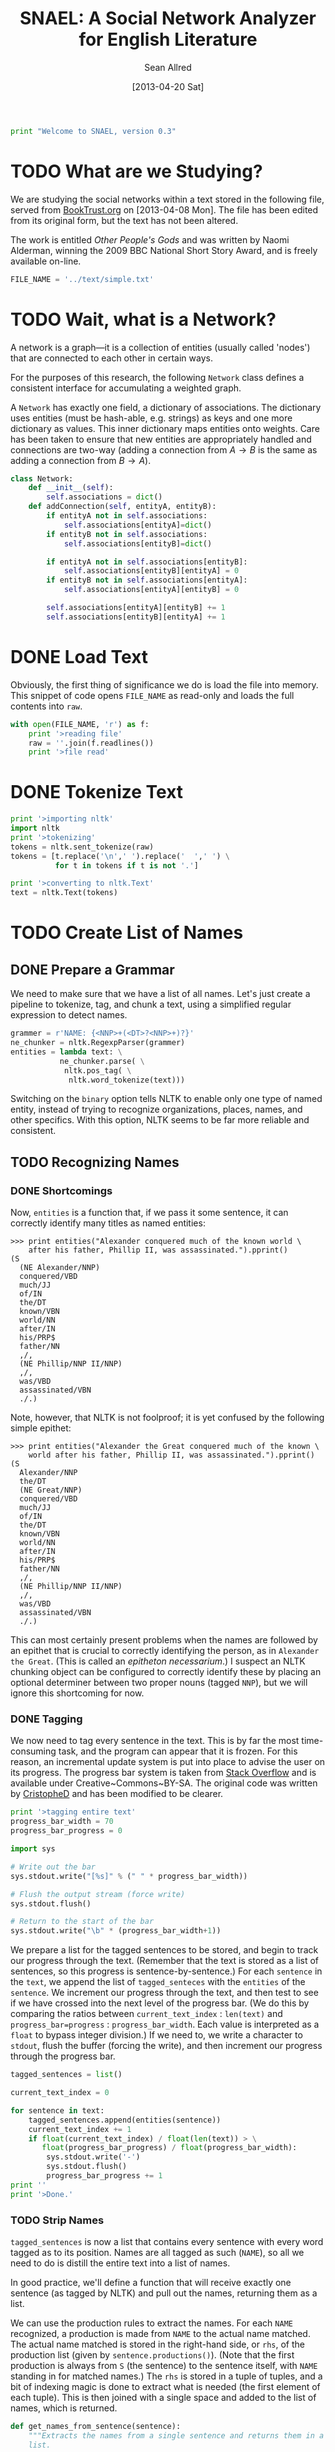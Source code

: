 #+Title: SNAEL: A Social Network Analyzer for English Literature
#+Author: Sean Allred
#+Date: [2013-04-20 Sat]

#+BEGIN_SRC python :tangle "./src/snael.py"
  print "Welcome to SNAEL, version 0.3"
#+END_SRC

* TODO What are we Studying?
We are studying the social networks within a text stored in the
following file, served from [[http://fileserver.booktrust.org.uk/usr/library/documents/bbc-nssa-2009/other_peoples_gods.pdf][BookTrust.org]] on [2013-04-08 Mon].  The
file has been edited from its original form, but the text has not been
altered.

The work is entitled /Other People's Gods/ and was written by Naomi
Alderman, winning the 2009 BBC National Short Story Award, and is
freely available on-line.

#+BEGIN_SRC python :tangle "./src/snael.py"
  FILE_NAME = '../text/simple.txt'
#+END_SRC

* TODO Wait, what is a Network?
A network is a graph---it is a collection of entities (usually called
'nodes') that are connected to each other in certain ways.

For the purposes of this research, the following =Network= class
defines a consistent interface for accumulating a weighted graph.

A =Network= has exactly one field, a dictionary of associations.  The
dictionary uses entities (must be hash-able, e.g. strings) as keys and
one more dictionary as values.  This inner dictionary maps entities
onto weights.  Care has been taken to ensure that new entities are
appropriately handled and connections are two-way (adding a connection
from $A \to B$ is the same as adding a connection from $B \to A$).
#+BEGIN_SRC python :tangle "./src/snael.py"
  class Network:
      def __init__(self):
          self.associations = dict()
      def addConnection(self, entityA, entityB):
          if entityA not in self.associations:
              self.associations[entityA]=dict()
          if entityB not in self.associations:
              self.associations[entityB]=dict()
  
          if entityA not in self.associations[entityB]:
              self.associations[entityB][entityA] = 0
          if entityB not in self.associations[entityA]:
              self.associations[entityA][entityB] = 0
  
          self.associations[entityA][entityB] += 1
          self.associations[entityB][entityA] += 1
#+END_SRC

* DONE Load Text
Obviously, the first thing of significance we do is load the file into
memory.  This snippet of code opens =FILE_NAME= as read-only and loads
the full contents into =raw=.
#+BEGIN_SRC python :tangle "./src/snael.py"
  with open(FILE_NAME, 'r') as f:
      print '>reading file'
      raw = ''.join(f.readlines())
      print '>file read'
#+END_SRC

* DONE Tokenize Text
#+BEGIN_SRC python :tangle "./src/snael.py"
  print '>importing nltk'
  import nltk
  print '>tokenizing'
  tokens = nltk.sent_tokenize(raw)
  tokens = [t.replace('\n',' ').replace('  ',' ') \
            for t in tokens if t is not '.']
  
  print '>converting to nltk.Text'
  text = nltk.Text(tokens)
#+END_SRC

* TODO Create List of Names
** DONE Prepare a Grammar
We need to make sure that we have a list of all names.  Let's just
create a pipeline to tokenize, tag, and chunk a text, using a
simplified regular expression to detect names.

#+BEGIN_SRC python :tangle "./src/snael.py"
  grammer = r'NAME: {<NNP>+(<DT>?<NNP>+)?}'
  ne_chunker = nltk.RegexpParser(grammer)
  entities = lambda text: \
             ne_chunker.parse( \
              nltk.pos_tag( \
               nltk.word_tokenize(text)))
#+END_SRC

Switching on the =binary= option tells NLTK to enable only one type of
named entity, instead of trying to recognize organizations, places,
names, and other specifics.  With this option, NLTK seems to be far
more reliable and consistent.

** TODO Recognizing Names
*** DONE Shortcomings
Now, =entities= is a function that, if we pass it some sentence, it
can correctly identify many titles as named entities:

#+BEGIN_EXAMPLE
>>> print entities("Alexander conquered much of the known world \
    after his father, Phillip II, was assassinated.").pprint()
(S
  (NE Alexander/NNP)
  conquered/VBD
  much/JJ
  of/IN
  the/DT
  known/VBN
  world/NN
  after/IN
  his/PRP$
  father/NN
  ,/,
  (NE Phillip/NNP II/NNP)
  ,/,
  was/VBD
  assassinated/VBN
  ./.)
#+END_EXAMPLE

Note, however, that NLTK is not foolproof; it is yet confused by the
following simple epithet:

#+BEGIN_EXAMPLE
>>> print entities("Alexander the Great conquered much of the known \
    world after his father, Phillip II, was assassinated.").pprint()
(S
  Alexander/NNP
  the/DT
  (NE Great/NNP)
  conquered/VBD
  much/JJ
  of/IN
  the/DT
  known/VBN
  world/NN
  after/IN
  his/PRP$
  father/NN
  ,/,
  (NE Phillip/NNP II/NNP)
  ,/,
  was/VBD
  assassinated/VBN
  ./.)
#+END_EXAMPLE

This can most certainly present problems when the names are followed
by an epithet that is crucial to correctly identifying the person, as
in =Alexander the Great=.  (This is called an /epitheton
necessarium/.)  I suspect an NLTK chunking object can be configured to
correctly identify these by placing an optional determiner between two
proper nouns (tagged =NNP=), but we will ignore this shortcoming for
now.

*** DONE Tagging
We now need to tag every sentence in the text.  This is by far the
most time-consuming task, and the program can appear that it is
frozen.  For this reason, an incremental update system is put into
place to advise the user on its progress.  The progress bar system is
taken from [[http://stackoverflow.com/a/3160819/1443496][Stack Overflow]] and is available under
Creative~Commons~BY-SA.  The original code was written by [[http://stackoverflow.com/users/81179][CristopheD]]
and has been modified to be clearer.

#+BEGIN_SRC python :tangle "./src/snael.py"
  print '>tagging entire text'
  progress_bar_width = 70
  progress_bar_progress = 0

  import sys

  # Write out the bar
  sys.stdout.write("[%s]" % (" " * progress_bar_width))
  
  # Flush the output stream (force write)
  sys.stdout.flush()
  
  # Return to the start of the bar
  sys.stdout.write("\b" * (progress_bar_width+1))
#+END_SRC

We prepare a list for the tagged sentences to be stored, and begin to
track our progress through the text.  (Remember that the text is
stored as a list of sentences, so this progress is
sentence-by-sentence.)  For each =sentence= in the =text=, we append
the list of =tagged_senteces= with the =entities= of the =sentence=.
We increment our progress through the text, and then test to see if we
have crossed into the next level of the progress bar.  (We do this by
comparing the ratios between =current_text_index= : =len(text)= and
=progress_bar=progress= : =progress_bar_width=.  Each value is
interpreted as a =float= to bypass integer division.)  If we need to,
we write a character to =stdout=, flush the buffer (forcing the
write), and then increment our progress through the progress bar.

#+BEGIN_SRC python :tangle "./src/snael.py"
  tagged_sentences = list()
  
  current_text_index = 0

  for sentence in text:
      tagged_sentences.append(entities(sentence))
      current_text_index += 1
      if float(current_text_index) / float(len(text)) > \
         float(progress_bar_progress) / float(progress_bar_width):
          sys.stdout.write('-')
          sys.stdout.flush()
          progress_bar_progress += 1
  print ''
  print '>Done.'
#+END_SRC
*** TODO Strip Names
=tagged_sentences= is now a list that contains every sentence with
every word tagged as to its position.  Names are all tagged as such
(=NAME=), so all we need to do is distill the entire text into a list
of names.

In good practice, we'll define a function that will receive exactly
one sentence (as tagged by NLTK) and pull out the names, returning
them as a list.

We can use the production rules to extract the names.  For each
=NAME= recognized, a production is made from =NAME= to the actual
name matched.  The actual name matched is stored in the right-hand
side, or =rhs=, of the production list (given by
=sentence.productions()=).  (Note that the first production is always
from =S= (the sentence) to the sentence itself, with =NAME= standing
in for matched names.)  The =rhs= is stored in a tuple of tuples, and
a bit of indexing magic is done to extract what is needed (the first
element of each tuple).  This is then joined with a single space and
added to the list of names, which is returned.
#+BEGIN_SRC python :tangle "./src/snael.py"
  def get_names_from_sentence(sentence):
      """Extracts the names from a single sentence and returns them in a
      list.
  
      """
  
      names = list()
  
      production_names = sentence.productions()[1:]
  
      names_tagged = [tag.rhs() for tag in production_names]
      
      for name in names_tagged:
          this_name = [tag[0] for tag in name]
          names.append(' '.join(this_name)
  
      return names
#+END_SRC

We will then use this function and map it across the entire text,
accumulating the list of names.

#+BEGIN_SRC python :tangle "./src/snael.py"
  def get_names_from_text(text):
      """Extracts all names from a text.
      """
  
      names = set()
  
      for sentence in text:
          names |= get_names_from_sentence(sentence)
  
      return list(names)
#+END_SRC

And viola, we have a list of names from the text.
#+BEGIN_SRC python :tangle "./src/snael.py"
  names = get_names_from_text(text)
#+END_SRC

*** TODO Resolve Anaphora
We now have =tagged_sentences= in memory; we have a /complete/ tagged
list of all words in the text, and have (hopefully) recognized all
explicit names.

But what about /implicit/ names?  In English, it is common to have
/anaphora/, the 'fancy term' for these implicit names.

Nota Bene: there are two differing definitions of /anaphora/:

1. the rhetorical device of repeating a sentence structure for
   emphasis
2. an expression who reference depends upon another referential
   expression

For example, the following phrase exhibits two cases of anaphora:

#+BEGIN_EXAMPLE
The fat cat tripped on itself.  The mouse then laughed at it.
#+END_EXAMPLE

**** The Problem
It is important to note that anaphora can manifest itself in reflexive
pronouns (/itself/) and in nominal pronouns (/it/), and neither need
be in the same sentence.  Furthermore, in objective pronouns, the
antecedant is often found further back in the text:

#+BEGIN_EXAMPLE
And he said, 'Then why do you worship Him?'
#+END_EXAMPLE
(cite)

In this example, =he= is referring to =Mr Bloom= (the protagonist) and
=Him= is referring to God, an entity named in dialogue.  Moreover,
consider the (contrived) example,

#+BEGIN_EXAMPLE
Pleased with himself, Matthew showed her the painting he drew.
#+END_EXAMPLE

And, for goodness' sake,

#+BEGIN_EXAMPLE
It is raining outside.
#+END_EXAMPLE

So we know a couple of things:

1. The pronoun can come before the noun.
2. The pronoun is almost /always/ gender-sensitive.
3. Due to the above, the pronoun can 'skip' other nouns and pronouns
   in order to reach its intended reference.
4. Sometimes, there simply /is no antecedant/.

Thus we are presented with many problems:

1. Resolving a pronoun isn't as easy as scanning the text and
   replacing each with the noun that precedes it.  (Even =it= skips
   =noun= and =text= to reach =pronoun=.)
2. The gender of pronouns raise worse issues still; it is almost
   impossible to determine the gender of a name without a dictionary
   and, if a pseudonym is gender-agnostic, it is simply impossible to
   resolve without multiple passes of a more advanced algorithm that
   can detect aliases.
3. Should such non-gendered actors exist, how can they be
   distinguished from non-actors?  (=The Spirit watched the city it
   guarded.=, where more complicated examples surely exist.)

The list goes on.  There is an existing portion of NLTK
(=nltk.sem.drt=) that 'deals with' anaphora, but its implementation is
needlessly cryptic for our purposes, difficult to work with, and
completely unreliable.  We will approach this with a basic, imperfect
algorithm that will resolve /some/ of the references, but will surely
not resolve /all/ of them.  It is better to miss a reference than to
create a wrong one, which NLTK's will often do.

**** The 'Solution'
Since we know this algorithm will be imperfect, we will encapsulate it
in its own method, =resolve_anaphora(text)=, which will simply return
a copy of =text= after replacing every positive instance of resolvable
anaphora with its antecedant.

Unfortunately, I'm not smart enough to do this.  Ho hum.

* DONE Find Occurances
First we need to prepare a data structure for the occurances to live
in.  The obvious choice is a dictionary, with names as keys and lists
of locations as values.  So, to create this dictionary:

#+BEGIN_SRC python :tangle "./src/snael.py"
  occurances = dict()
  for name in names:
      occurances[name] = list()
#+END_SRC

Now find occurances and store them.

#+BEGIN_SRC python :tangle "./src/snael.py"
  for name in occurances.keys():
      for sentence in text:
          if name in sentence:
              names[name].append(text.index(sentence))
#+END_SRC

* TODO Resolve Aliases
Somehow resolve aliases and combine lists of occurances accordingly

Ideas
- Look for names that are part of other names; Mina \in Mina Murray;
  the Count \in Count Dracula
- 
* TODO Output
** DONE Requirements
The output of this program is a list of name-name-weight tuples.
Since it is very possible that characters go by several names, the
very first name encountered will be used (if such aliases are
resolved at all).

The output is a plain text file that denotes detected aliases and
relationships.  All names are enclosed in a TeX-style group,
i.e. ={}=.  Aliases are a group of names set off by a bang (=!=).
Relationships are not set off so, and will always end in the strength
of the relationship.

Here is a contrived excerpt of ideal output obtained from a run on
Victor Hugo's Les Miserables: (note the actual values for weights in
the example are arbitrary)
#+BEGIN_EXAMPLE
  {!{Jean Valjean}
    {Monsieur Madeleine}
    {Ultime Fauchelevent}
    {Monsieur Leblanc}
    {Urbain Fabre}}
  {!{Javert}}
  {!{Cosette}
    {Euphrasie}
    {the Lark}
    {Medemoiselle Lanoire}
    {Ursula}}
  ...
  {{Jean Valjean}{Jondrette}{540}}
  {{Jean Valjean}{Javert}{550}}
  ...
#+END_EXAMPLE
** TODO Implementation

